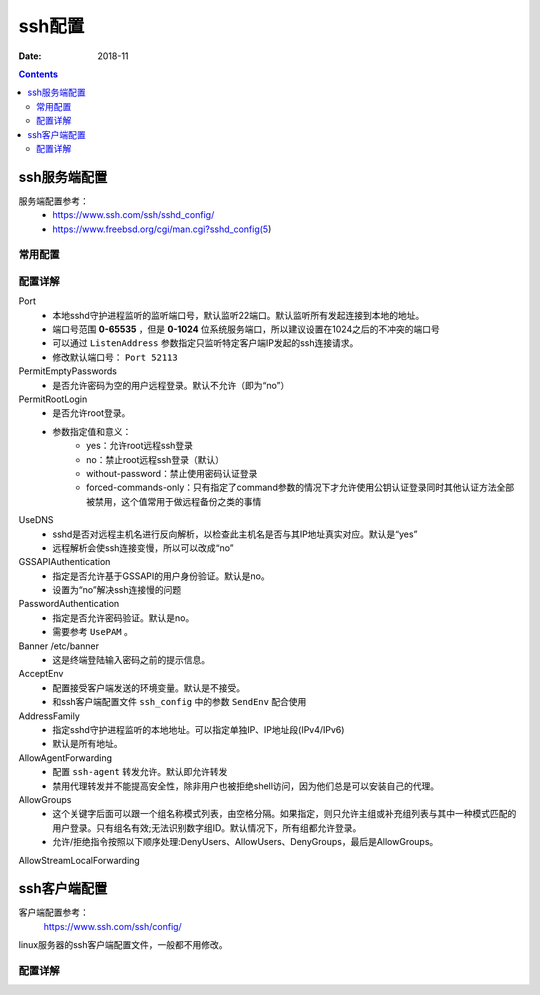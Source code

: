 ======================================================================================================================================================
ssh配置
======================================================================================================================================================

:Date: 2018-11

.. contents::


ssh服务端配置
======================================================================================================================================================

服务端配置参考：
    - https://www.ssh.com/ssh/sshd_config/
    - https://www.freebsd.org/cgi/man.cgi?sshd_config(5)

常用配置
------------------------------------------------------------------------------------------------------------------------------------------------------

.. code-block:: bash
    :linenos:

    Port 22
    PermitRootLogin no
    PermitEmptyPasswords no
    #PasswordAuthentication no
    UseDNS no
    GSSAPIAuthentication no


配置详解
------------------------------------------------------------------------------------------------------------------------------------------------------


Port
    - 本地sshd守护进程监听的监听端口号，默认监听22端口。默认监听所有发起连接到本地的地址。
    - 端口号范围 **0-65535** ，但是 **0-1024** 位系统服务端口，所以建议设置在1024之后的不冲突的端口号
    - 可以通过 ``ListenAddress`` 参数指定只监听特定客户端IP发起的ssh连接请求。
    - 修改默认端口号： ``Port 52113``

PermitEmptyPasswords
    - 是否允许密码为空的用户远程登录。默认不允许（即为“no”）
PermitRootLogin
    - 是否允许root登录。
    - 参数指定值和意义：
        - yes：允许root远程ssh登录
        - no：禁止root远程ssh登录（默认）
        - without-password：禁止使用密码认证登录
        - forced-commands-only：只有指定了command参数的情况下才允许使用公钥认证登录同时其他认证方法全部被禁用，这个值常用于做远程备份之类的事情

UseDNS
    - sshd是否对远程主机名进行反向解析，以检查此主机名是否与其IP地址真实对应。默认是“yes”
    - 远程解析会使ssh连接变慢，所以可以改成“no”

GSSAPIAuthentication
    - 指定是否允许基于GSSAPI的用户身份验证。默认是no。
    - 设置为“no”解决ssh连接慢的问题
PasswordAuthentication
    - 指定是否允许密码验证。默认是no。
    - 需要参考 ``UsePAM`` 。
Banner /etc/banner
    - 这是终端登陆输入密码之前的提示信息。

AcceptEnv
    - 配置接受客户端发送的环境变量。默认是不接受。
    - 和ssh客户端配置文件 ``ssh_config`` 中的参数 ``SendEnv`` 配合使用

AddressFamily
    - 指定sshd守护进程监听的本地地址。可以指定单独IP、IP地址段(IPv4/IPv6)
    - 默认是所有地址。
AllowAgentForwarding
    - 配置 ``ssh-agent`` 转发允许。默认即允许转发
    - 禁用代理转发并不能提高安全性，除非用户也被拒绝shell访问，因为他们总是可以安装自己的代理。
AllowGroups
    - 这个关键字后面可以跟一个组名称模式列表，由空格分隔。如果指定，则只允许主组或补充组列表与其中一种模式匹配的用户登录。只有组名有效;无法识别数字组ID。默认情况下，所有组都允许登录。
    - 允许/拒绝指令按照以下顺序处理:DenyUsers、AllowUsers、DenyGroups，最后是AllowGroups。
AllowStreamLocalForwarding

ssh客户端配置
======================================================================================================================================================

客户端配置参考：
    https://www.ssh.com/ssh/config/

linux服务器的ssh客户端配置文件，一般都不用修改。

配置详解
------------------------------------------------------------------------------------------------------------------------------------------------------













